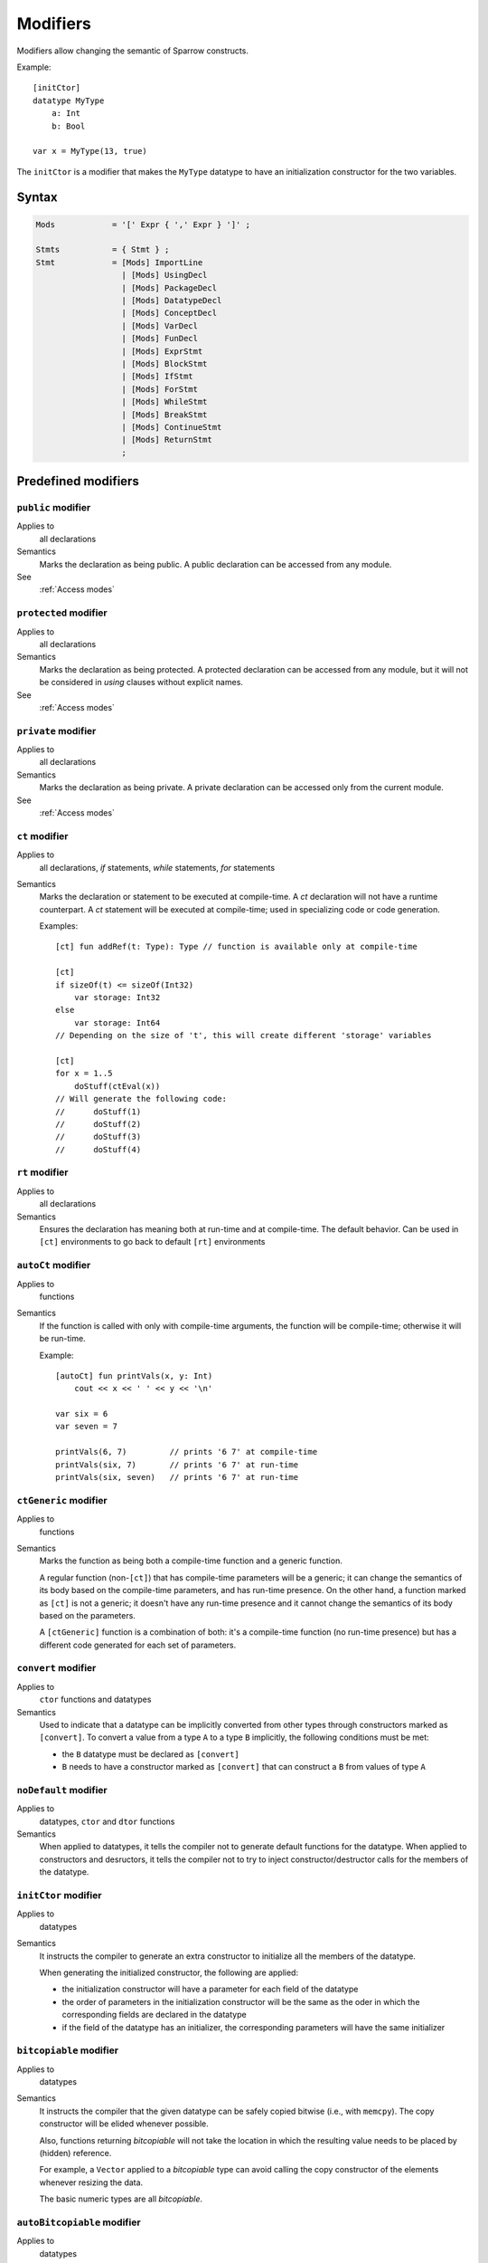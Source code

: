 .. highlight:: sparrow

Modifiers
=========

Modifiers allow changing the semantic of Sparrow constructs.

Example:
::

    [initCtor]
    datatype MyType
        a: Int
        b: Bool

    var x = MyType(13, true)

The ``initCtor`` is a modifier that makes the ``MyType`` datatype to have an initialization constructor for the two variables.

Syntax
------

.. code-block:: ebnf

    Mods            = '[' Expr { ',' Expr } ']' ;

    Stmts           = { Stmt } ;
    Stmt            = [Mods] ImportLine
                      | [Mods] UsingDecl
                      | [Mods] PackageDecl
                      | [Mods] DatatypeDecl
                      | [Mods] ConceptDecl
                      | [Mods] VarDecl
                      | [Mods] FunDecl
                      | [Mods] ExprStmt
                      | [Mods] BlockStmt
                      | [Mods] IfStmt
                      | [Mods] ForStmt
                      | [Mods] WhileStmt
                      | [Mods] BreakStmt
                      | [Mods] ContinueStmt
                      | [Mods] ReturnStmt
                      ;

Predefined modifiers
--------------------

``public`` modifier
^^^^^^^^^^^^^^^^^^^^^^^^^^^^^^^^^
Applies to
    all declarations

Semantics
    Marks the declaration as being public. A public declaration can be accessed from any module.

See
    :ref:`Access modes`

``protected`` modifier
^^^^^^^^^^^^^^^^^^^^^^^^^^^^^^^^^
Applies to
    all declarations

Semantics
    Marks the declaration as being protected. A protected declaration can be accessed from any module, but it will not be considered in `using` clauses without explicit names.

See
    :ref:`Access modes`


``private`` modifier
^^^^^^^^^^^^^^^^^^^^^^^^^^^^^^^^^
Applies to
    all declarations

Semantics
    Marks the declaration as being private. A private declaration can be accessed only from the current module.

See
    :ref:`Access modes`


``ct`` modifier
^^^^^^^^^^^^^^^^^^^^^^^^^^^^^^^^^
Applies to
    all declarations, `if` statements, `while` statements, `for` statements

Semantics
    Marks the declaration or statement to be executed at compile-time. A `ct` declaration will not have a runtime counterpart. A `ct` statement will be executed at compile-time; used in specializing code or code generation.

    Examples:
    ::

        [ct] fun addRef(t: Type): Type // function is available only at compile-time

        [ct]
        if sizeOf(t) <= sizeOf(Int32)
            var storage: Int32
        else
            var storage: Int64
        // Depending on the size of 't', this will create different 'storage' variables

        [ct]
        for x = 1..5
            doStuff(ctEval(x))
        // Will generate the following code:
        //      doStuff(1)
        //      doStuff(2)
        //      doStuff(3)
        //      doStuff(4)


``rt`` modifier
^^^^^^^^^^^^^^^^^^^^^^^^^^^^^^^^^
Applies to
    all declarations

Semantics
    Ensures the declaration has meaning both at run-time and at compile-time. The default behavior. Can be used in ``[ct]`` environments to go back to default ``[rt]`` environments


``autoCt`` modifier
^^^^^^^^^^^^^^^^^^^^^^^^^^^^^^^^^
Applies to
    functions

Semantics
    If the function is called with only with compile-time arguments, the function will be compile-time; otherwise it will be run-time.

    Example:
    ::

        [autoCt] fun printVals(x, y: Int)
            cout << x << ' ' << y << '\n'

        var six = 6
        var seven = 7

        printVals(6, 7)         // prints '6 7' at compile-time
        printVals(six, 7)       // prints '6 7' at run-time
        printVals(six, seven)   // prints '6 7' at run-time

``ctGeneric`` modifier
^^^^^^^^^^^^^^^^^^^^^^^^^^^^^^^^^
Applies to
    functions

Semantics
    Marks the function as being both a compile-time function and a generic function.

    A regular function (non-``[ct]``) that has compile-time parameters will be a generic; it can change the semantics of its body based on the compile-time parameters, and has run-time presence. On the other hand, a function marked as ``[ct]`` is not a generic; it doesn't have any run-time presence and it cannot change the semantics of its body based on the parameters.

    A ``[ctGeneric]`` function is a combination of both: it's a compile-time function (no run-time presence) but has a different code generated for each set of parameters.

``convert`` modifier
^^^^^^^^^^^^^^^^^^^^^^^^^^^^^^^^^
Applies to
    ``ctor`` functions and datatypes

Semantics
    Used to indicate that a datatype can be implicitly converted from other types through constructors marked as ``[convert]``. To convert a value from a type ``A`` to a type ``B`` implicitly, the following conditions must be met:

    * the ``B`` datatype must be declared as ``[convert]``
    * ``B`` needs to have a constructor marked as ``[convert]`` that can construct a ``B`` from values of type ``A``


``noDefault`` modifier
^^^^^^^^^^^^^^^^^^^^^^^^^^^^^^^^^
Applies to
    datatypes, ``ctor`` and ``dtor`` functions

Semantics
    When applied to datatypes, it tells the compiler not to generate default functions for the datatype. When applied to constructors and desructors, it tells the compiler not to try to inject constructor/destructor calls for the members of the datatype.

``initCtor`` modifier
^^^^^^^^^^^^^^^^^^^^^^^^^^^^^^^^^
Applies to
    datatypes

Semantics
    It instructs the compiler to generate an extra constructor to initialize all the members of the datatype.

    When generating the initialized constructor, the following are applied:

    * the initialization constructor will have a parameter for each field of the datatype
    * the order of parameters in the initialization constructor will be the same as the oder in which the corresponding fields are declared in the datatype
    * if the field of the datatype has an initializer, the corresponding parameters will have the same initializer

``bitcopiable`` modifier
^^^^^^^^^^^^^^^^^^^^^^^^^^^^^^^^^
Applies to
    datatypes

Semantics
    It instructs the compiler that the given datatype can be safely copied bitwise (i.e., with ``memcpy``). The copy constructor will be elided whenever possible.

    Also, functions returning *bitcopiable* will not take the location in which the resulting value needs to be placed by (hidden) reference.

    For example, a ``Vector`` applied to a *bitcopiable* type can avoid calling the copy constructor
    of the elements whenever resizing the data.

    The basic numeric types are all *bitcopiable*.

``autoBitcopiable`` modifier
^^^^^^^^^^^^^^^^^^^^^^^^^^^^^^^^^
Applies to
    datatypes

Semantics
    Instructs the compiler to detect whether the datatype can be bitcopiable or not. A datatype with ``[autoBitcopiable]`` modifier applied will become *bitcopiable* if all the fields are also *bitcopiable*; if at least one of the fields is not *bitcopiable* then the datatype will not be *bitcopiable*.

    It is used for datatypes like ``Tuple`` to automatically become *bitcopiable* base on the field types.

``macro`` modifier
^^^^^^^^^^^^^^^^^^^^^^^^^^^^^^^^^
Applies to
    functions

Semantics
    When making calls to the function, it will pass the raw AST (abstract syntax tree) nodes to the functions, without even compiling them. Used for manipulating the source code.

    Example: ``assert`` uses macros to extract the variables out of the given condition, to be able to print them whenever the assertion fails.

``noInline`` modifier
^^^^^^^^^^^^^^^^^^^^^^^^^^^^^^^^^
Applies to
    functions

Semantics
    Prevents the compiler from inlining the function.

``native`` modifier
^^^^^^^^^^^^^^^^^^^^^^^^^^^^^^^^^
Applies to
    functions, datatypes

Form
    ``native(`` *stringLiteral* ``)``

Semantics
    Assigns the specified name to the given function/datatype. It does not apply any name mangling rules when generating the assembly name.

    Native datatypes are used to map types defined in the standard library onto machine types. I.e., ``[native("i32")] datatype Int`` is mapping the type ``Int`` to a signed 32-bit machine type.

    Functions that are declared native would not change their return type (non-*bitcopiable* return types are typically transformed into hidden pointer parameters).

    Typically used when interacting with other libraries.


User-defined modifiers
----------------------

TODO: not yet implemented
